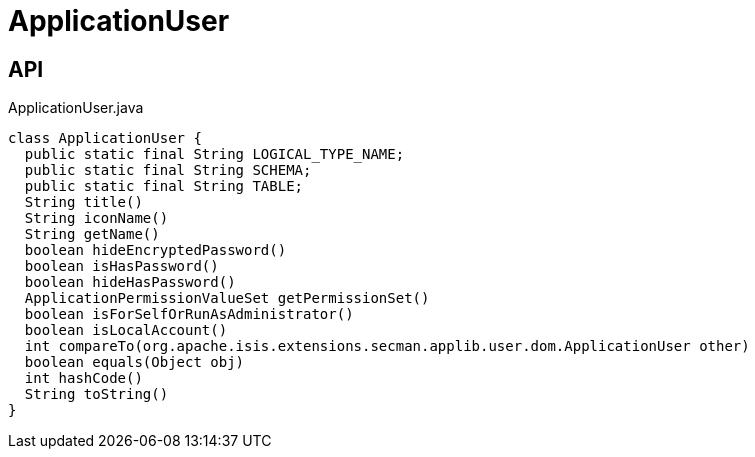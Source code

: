 = ApplicationUser
:Notice: Licensed to the Apache Software Foundation (ASF) under one or more contributor license agreements. See the NOTICE file distributed with this work for additional information regarding copyright ownership. The ASF licenses this file to you under the Apache License, Version 2.0 (the "License"); you may not use this file except in compliance with the License. You may obtain a copy of the License at. http://www.apache.org/licenses/LICENSE-2.0 . Unless required by applicable law or agreed to in writing, software distributed under the License is distributed on an "AS IS" BASIS, WITHOUT WARRANTIES OR  CONDITIONS OF ANY KIND, either express or implied. See the License for the specific language governing permissions and limitations under the License.

== API

[source,java]
.ApplicationUser.java
----
class ApplicationUser {
  public static final String LOGICAL_TYPE_NAME;
  public static final String SCHEMA;
  public static final String TABLE;
  String title()
  String iconName()
  String getName()
  boolean hideEncryptedPassword()
  boolean isHasPassword()
  boolean hideHasPassword()
  ApplicationPermissionValueSet getPermissionSet()
  boolean isForSelfOrRunAsAdministrator()
  boolean isLocalAccount()
  int compareTo(org.apache.isis.extensions.secman.applib.user.dom.ApplicationUser other)
  boolean equals(Object obj)
  int hashCode()
  String toString()
}
----

